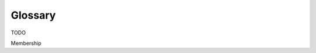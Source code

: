 .. :orphan:

Glossary
-----------------------------


TODO

.. add terms used in HL Explorer

Membership










.. Licensed under Creative Commons Attribution 4.0 International License
   https://creativecommons.org/licenses/by/4.0/


